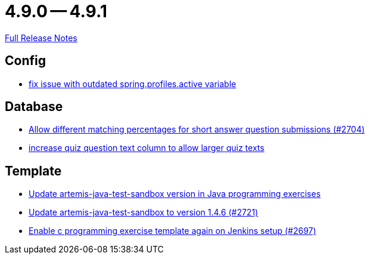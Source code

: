 // SPDX-FileCopyrightText: 2023 Artemis Changelog Contributors
//
// SPDX-License-Identifier: CC-BY-SA-4.0

= 4.9.0 -- 4.9.1

link:https://github.com/ls1intum/Artemis/releases/tag/4.9.1[Full Release Notes]

== Config

* link:https://www.github.com/ls1intum/Artemis/commit/c41174b09961f97774fa36ee1b6e6888d61c1596[fix issue with outdated spring.profiles.active variable]


== Database

* link:https://www.github.com/ls1intum/Artemis/commit/0df07fbe2fa9d964f1c4305e558ae26a9501f548[Allow different matching percentages for short answer question submissions (#2704)]
* link:https://www.github.com/ls1intum/Artemis/commit/04a3194e88aa127ff8c7cc14e29bc5253f29dc5b[increase quiz question text column to allow larger quiz texts]


== Template

* link:https://www.github.com/ls1intum/Artemis/commit/867b181009aeb3289114ea5ebc725684bf1f3310[Update artemis-java-test-sandbox version in Java programming exercises]
* link:https://www.github.com/ls1intum/Artemis/commit/fd9ec34e076b13640dd89a554794f22f2d6b66d1[Update artemis-java-test-sandbox to version 1.4.6 (#2721)]
* link:https://www.github.com/ls1intum/Artemis/commit/052a0145e09e4f61f9d5e54e989b8c628003c856[Enable c programming exercise template again on Jenkins setup (#2697)]



